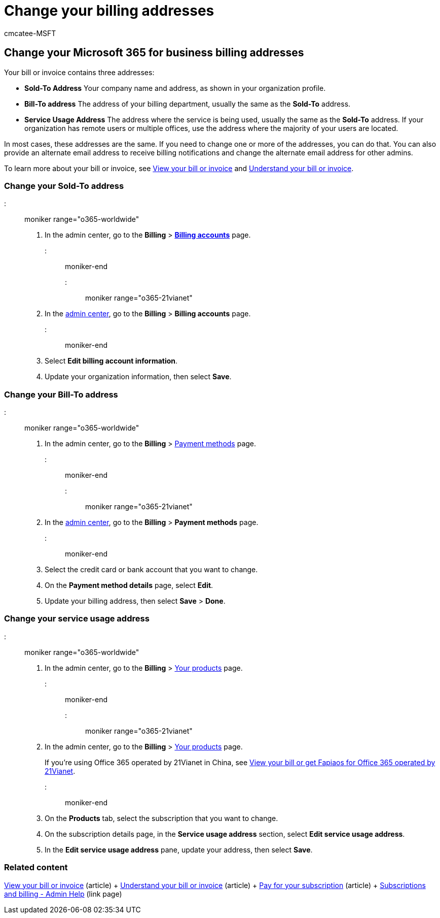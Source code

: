 = Change your billing addresses
:audience: Admin
:author: cmcatee-MSFT
:description: Learn how to update your billing addresses or the email address used to receive billing notifications for Microsoft 365 for business.
:f1.keywords: ["NOCSH"]
:manager: scotv
:ms.author: cmcatee
:ms.collection: ["M365-subscription-management", "Adm_O365"]
:ms.custom: ["commerce_billing", "okr_SMB", "AdminSurgePortfolio", "AdminTemplateSet"]
:ms.date: 01/24/2022
:ms.localizationpriority: medium
:ms.reviewer: tugu, jmueller
:ms.service: o365-administration
:ms.topic: article
:search.appverid: MET150

== Change your Microsoft 365 for business billing addresses

Your bill or invoice contains three addresses:

* *Sold-To Address* Your company name and address, as shown in your organization profile.
* *Bill-To address* The address of your billing department, usually the same as the *Sold-To* address.
* *Service Usage Address* The address where the service is being used, usually the same as the *Sold-To* address.
If your organization has remote users or multiple offices, use the address where the majority of your users are located.

In most cases, these addresses are the same.
If you need to change one or more of the addresses, you can do that.
You can also provide an alternate email address to receive billing notifications and change the alternate email address for other admins.

To learn more about your bill or invoice, see xref:view-your-bill-or-invoice.adoc[View your bill or invoice] and xref:understand-your-invoice2.adoc[Understand your bill or invoice].

=== Change your Sold-To address

::: moniker range="o365-worldwide"

. In the admin center, go to the *Billing* > https://go.microsoft.com/fwlink/p/?linkid=2084771[*Billing accounts*] page.

::: moniker-end

::: moniker range="o365-21vianet"

. In the https://go.microsoft.com/fwlink/p/?linkid=850627[admin center], go to the *Billing* > *Billing accounts* page.

::: moniker-end

. Select *Edit billing account information*.
. Update your organization information, then select *Save*.

=== Change your Bill-To address

::: moniker range="o365-worldwide"

. In the admin center, go to the *Billing* > https://go.microsoft.com/fwlink/p/?linkid=2018806[Payment methods] page.

::: moniker-end

::: moniker range="o365-21vianet"

. In the https://go.microsoft.com/fwlink/p/?linkid=850627[admin center], go to the *Billing* > *Payment methods* page.

::: moniker-end

. Select the credit card or bank account that you want to change.
. On the *Payment method details* page, select *Edit*.
. Update your billing address, then select *Save* > *Done*.

=== Change your service usage address

::: moniker range="o365-worldwide"

. In the admin center, go to the *Billing* > https://go.microsoft.com/fwlink/p/?linkid=842054[Your products] page.

::: moniker-end

::: moniker range="o365-21vianet"

. In the admin center, go to the *Billing* > https://go.microsoft.com/fwlink/p/?linkid=850626[Your products] page.
+
If you're using Office 365 operated by 21Vianet in China, see xref:../../admin/services-in-china/view-your-bill-or-get-a-fapiao.adoc[View your bill or get Fapiaos for Office 365 operated by 21Vianet].

::: moniker-end

. On the *Products* tab, select the subscription that you want to change.
. On the subscription details page, in the *Service usage address* section, select *Edit service usage address*.
. In the *Edit service usage address* pane, update your address, then select *Save*.

=== Related content

xref:view-your-bill-or-invoice.adoc[View your bill or invoice] (article) + xref:understand-your-invoice2.adoc[Understand your bill or invoice] (article) + xref:pay-for-your-subscription.adoc[Pay for your subscription] (article) + link:../index.yml[Subscriptions and billing - Admin Help] (link page)
